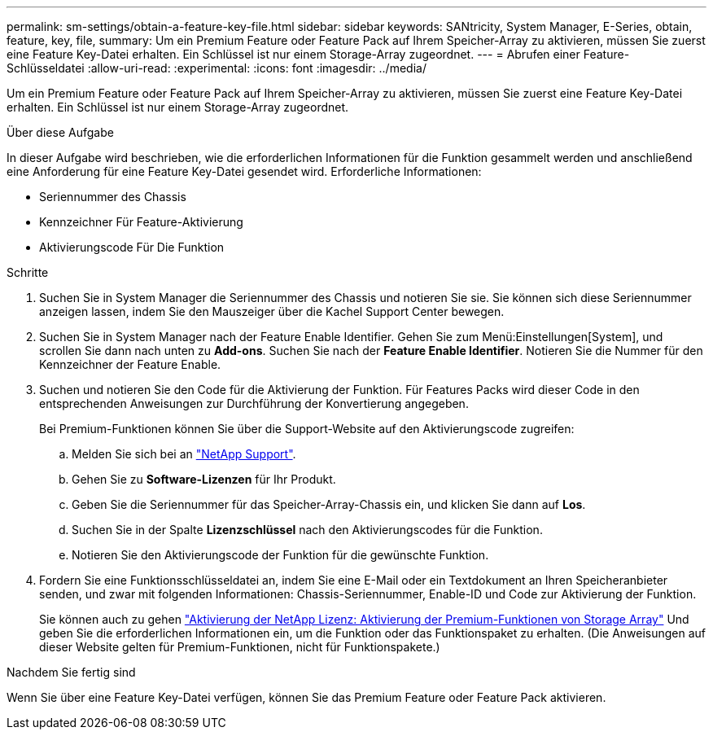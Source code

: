 ---
permalink: sm-settings/obtain-a-feature-key-file.html 
sidebar: sidebar 
keywords: SANtricity, System Manager, E-Series, obtain, feature, key, file, 
summary: Um ein Premium Feature oder Feature Pack auf Ihrem Speicher-Array zu aktivieren, müssen Sie zuerst eine Feature Key-Datei erhalten. Ein Schlüssel ist nur einem Storage-Array zugeordnet. 
---
= Abrufen einer Feature-Schlüsseldatei
:allow-uri-read: 
:experimental: 
:icons: font
:imagesdir: ../media/


[role="lead"]
Um ein Premium Feature oder Feature Pack auf Ihrem Speicher-Array zu aktivieren, müssen Sie zuerst eine Feature Key-Datei erhalten. Ein Schlüssel ist nur einem Storage-Array zugeordnet.

.Über diese Aufgabe
In dieser Aufgabe wird beschrieben, wie die erforderlichen Informationen für die Funktion gesammelt werden und anschließend eine Anforderung für eine Feature Key-Datei gesendet wird. Erforderliche Informationen:

* Seriennummer des Chassis
* Kennzeichner Für Feature-Aktivierung
* Aktivierungscode Für Die Funktion


.Schritte
. Suchen Sie in System Manager die Seriennummer des Chassis und notieren Sie sie. Sie können sich diese Seriennummer anzeigen lassen, indem Sie den Mauszeiger über die Kachel Support Center bewegen.
. Suchen Sie in System Manager nach der Feature Enable Identifier. Gehen Sie zum Menü:Einstellungen[System], und scrollen Sie dann nach unten zu *Add-ons*. Suchen Sie nach der *Feature Enable Identifier*. Notieren Sie die Nummer für den Kennzeichner der Feature Enable.
. Suchen und notieren Sie den Code für die Aktivierung der Funktion. Für Features Packs wird dieser Code in den entsprechenden Anweisungen zur Durchführung der Konvertierung angegeben.
+
Bei Premium-Funktionen können Sie über die Support-Website auf den Aktivierungscode zugreifen:

+
.. Melden Sie sich bei an https://mysupport.netapp.com/site/global/dashboard["NetApp Support"^].
.. Gehen Sie zu *Software-Lizenzen* für Ihr Produkt.
.. Geben Sie die Seriennummer für das Speicher-Array-Chassis ein, und klicken Sie dann auf *Los*.
.. Suchen Sie in der Spalte *Lizenzschlüssel* nach den Aktivierungscodes für die Funktion.
.. Notieren Sie den Aktivierungscode der Funktion für die gewünschte Funktion.


. Fordern Sie eine Funktionsschlüsseldatei an, indem Sie eine E-Mail oder ein Textdokument an Ihren Speicheranbieter senden, und zwar mit folgenden Informationen: Chassis-Seriennummer, Enable-ID und Code zur Aktivierung der Funktion.
+
Sie können auch zu gehen http://partnerspfk.netapp.com["Aktivierung der NetApp Lizenz: Aktivierung der Premium-Funktionen von Storage Array"^] Und geben Sie die erforderlichen Informationen ein, um die Funktion oder das Funktionspaket zu erhalten. (Die Anweisungen auf dieser Website gelten für Premium-Funktionen, nicht für Funktionspakete.)



.Nachdem Sie fertig sind
Wenn Sie über eine Feature Key-Datei verfügen, können Sie das Premium Feature oder Feature Pack aktivieren.
